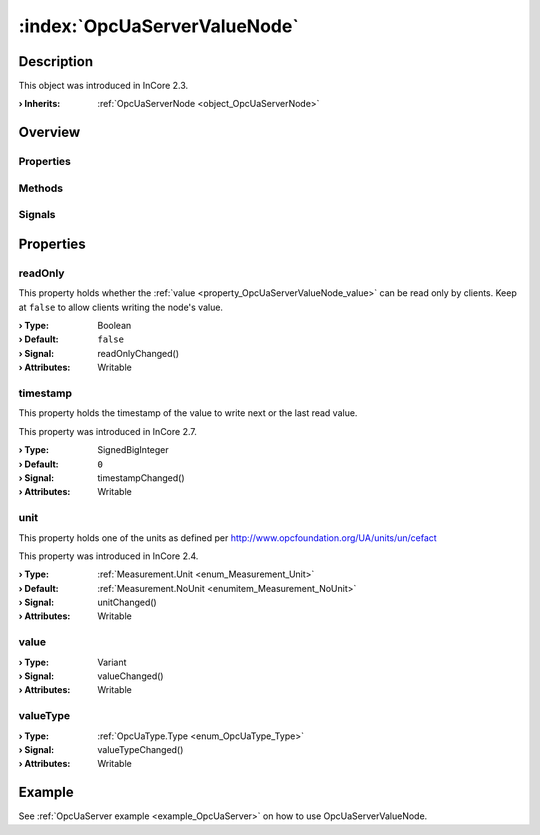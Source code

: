 
.. _object_OpcUaServerValueNode:


:index:`OpcUaServerValueNode`
-----------------------------

Description
***********



This object was introduced in InCore 2.3.

:**› Inherits**: :ref:`OpcUaServerNode <object_OpcUaServerNode>`

Overview
********

Properties
++++++++++

.. hlist::
  :columns: 2

  * :ref:`readOnly <property_OpcUaServerValueNode_readOnly>`
  * :ref:`timestamp <property_OpcUaServerValueNode_timestamp>`
  * :ref:`unit <property_OpcUaServerValueNode_unit>`
  * :ref:`value <property_OpcUaServerValueNode_value>`
  * :ref:`valueType <property_OpcUaServerValueNode_valueType>`
  * :ref:`OpcUaServerNode.browseName <property_OpcUaServerNode_browseName>`
  * :ref:`OpcUaServerNode.description <property_OpcUaServerNode_description>`
  * :ref:`OpcUaServerNode.displayName <property_OpcUaServerNode_displayName>`
  * :ref:`OpcUaServerNode.enabled <property_OpcUaServerNode_enabled>`
  * :ref:`OpcUaServerNode.fullNodePath <property_OpcUaServerNode_fullNodePath>`
  * :ref:`OpcUaServerNode.identifier <property_OpcUaServerNode_identifier>`
  * :ref:`OpcUaServerNode.typeDefinition <property_OpcUaServerNode_typeDefinition>`
  * :ref:`Object.objectId <property_Object_objectId>`
  * :ref:`Object.parent <property_Object_parent>`

Methods
+++++++

.. hlist::
  :columns: 1

  * :ref:`OpcUaServerNode.removeFromServer() <method_OpcUaServerNode_removeFromServer>`
  * :ref:`Object.deserializeProperties() <method_Object_deserializeProperties>`
  * :ref:`Object.fromJson() <method_Object_fromJson>`
  * :ref:`Object.serializeProperties() <method_Object_serializeProperties>`
  * :ref:`Object.toJson() <method_Object_toJson>`

Signals
+++++++

.. hlist::
  :columns: 1

  * :ref:`Object.completed() <signal_Object_completed>`



Properties
**********


.. _property_OpcUaServerValueNode_readOnly:

.. _signal_OpcUaServerValueNode_readOnlyChanged:

.. index::
   single: readOnly

readOnly
++++++++

This property holds whether the :ref:`value <property_OpcUaServerValueNode_value>` can be read only by clients. Keep at ``false`` to allow clients writing the node's value.

:**› Type**: Boolean
:**› Default**: ``false``
:**› Signal**: readOnlyChanged()
:**› Attributes**: Writable


.. _property_OpcUaServerValueNode_timestamp:

.. _signal_OpcUaServerValueNode_timestampChanged:

.. index::
   single: timestamp

timestamp
+++++++++

This property holds the timestamp of the value to write next or the last read value.

This property was introduced in InCore 2.7.

:**› Type**: SignedBigInteger
:**› Default**: ``0``
:**› Signal**: timestampChanged()
:**› Attributes**: Writable


.. _property_OpcUaServerValueNode_unit:

.. _signal_OpcUaServerValueNode_unitChanged:

.. index::
   single: unit

unit
++++

This property holds one of the units as defined per http://www.opcfoundation.org/UA/units/un/cefact

This property was introduced in InCore 2.4.

:**› Type**: :ref:`Measurement.Unit <enum_Measurement_Unit>`
:**› Default**: :ref:`Measurement.NoUnit <enumitem_Measurement_NoUnit>`
:**› Signal**: unitChanged()
:**› Attributes**: Writable


.. _property_OpcUaServerValueNode_value:

.. _signal_OpcUaServerValueNode_valueChanged:

.. index::
   single: value

value
+++++



:**› Type**: Variant
:**› Signal**: valueChanged()
:**› Attributes**: Writable


.. _property_OpcUaServerValueNode_valueType:

.. _signal_OpcUaServerValueNode_valueTypeChanged:

.. index::
   single: valueType

valueType
+++++++++



:**› Type**: :ref:`OpcUaType.Type <enum_OpcUaType_Type>`
:**› Signal**: valueTypeChanged()
:**› Attributes**: Writable

Example
*******
See :ref:`OpcUaServer example <example_OpcUaServer>` on how to use OpcUaServerValueNode.
